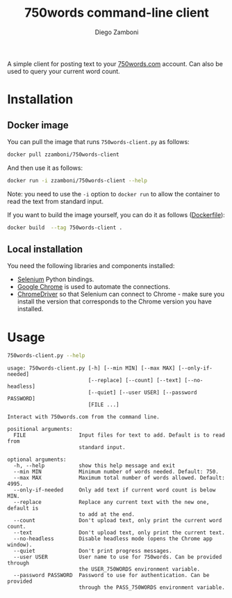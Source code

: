#+TITLE: 750words command-line client
#+author: Diego Zamboni
#+email: diego@zzamboni.org

A simple client for posting text to your [[https://750words.com/][750words.com]] account. Can also be used to query your current word count.

* Installation

** Docker image

You can pull the image that runs =750words-client.py= as follows:

#+begin_src bash
docker pull zzamboni/750words-client
#+end_src

And then use it as follows:

#+begin_src bash
docker run -i zzamboni/750words-client --help
#+end_src

Note: you need to use the =-i= option to =docker run= to allow the container to read the text from standard input.

If you want to build the image yourself, you can do it as follows ([[https://github.com/zzamboni/750words-client/blob/main/Dockerfile][Dockerfile]]):

#+begin_src bash
docker build  --tag 750words-client .
#+end_src

** Local installation

You need the following libraries and components installed:

- [[https://selenium-python.readthedocs.io/][Selenium]] Python bindings.
- [[https://www.google.com/chrome/][Google Chrome]] is used to automate the connections.
- [[https://chromedriver.chromium.org/][ChromeDriver]] so that Selenium can connect to Chrome - make sure you install the version that corresponds to the Chrome version you have installed.

* Usage

#+begin_src bash :results output :exports both
750words-client.py --help
#+end_src

#+RESULTS:
#+begin_example
usage: 750words-client.py [-h] [--min MIN] [--max MAX] [--only-if-needed]
                          [--replace] [--count] [--text] [--no-headless]
                          [--quiet] [--user USER] [--password PASSWORD]
                          [FILE ...]

Interact with 750words.com from the command line.

positional arguments:
  FILE                 Input files for text to add. Default is to read from
                       standard input.

optional arguments:
  -h, --help           show this help message and exit
  --min MIN            Minimum number of words needed. Default: 750.
  --max MAX            Maximum total number of words allowed. Default: 4995.
  --only-if-needed     Only add text if current word count is below MIN.
  --replace            Replace any current text with the new one, default is
                       to add at the end.
  --count              Don't upload text, only print the current word count.
  --text               Don't upload text, only print the current text.
  --no-headless        Disable headless mode (opens the Chrome app window).
  --quiet              Don't print progress messages.
  --user USER          User name to use for 750words. Can be provided through
                       the USER_750WORDS environment variable.
  --password PASSWORD  Password to use for authentication. Can be provided
                       through the PASS_750WORDS environment variable.
#+end_example
